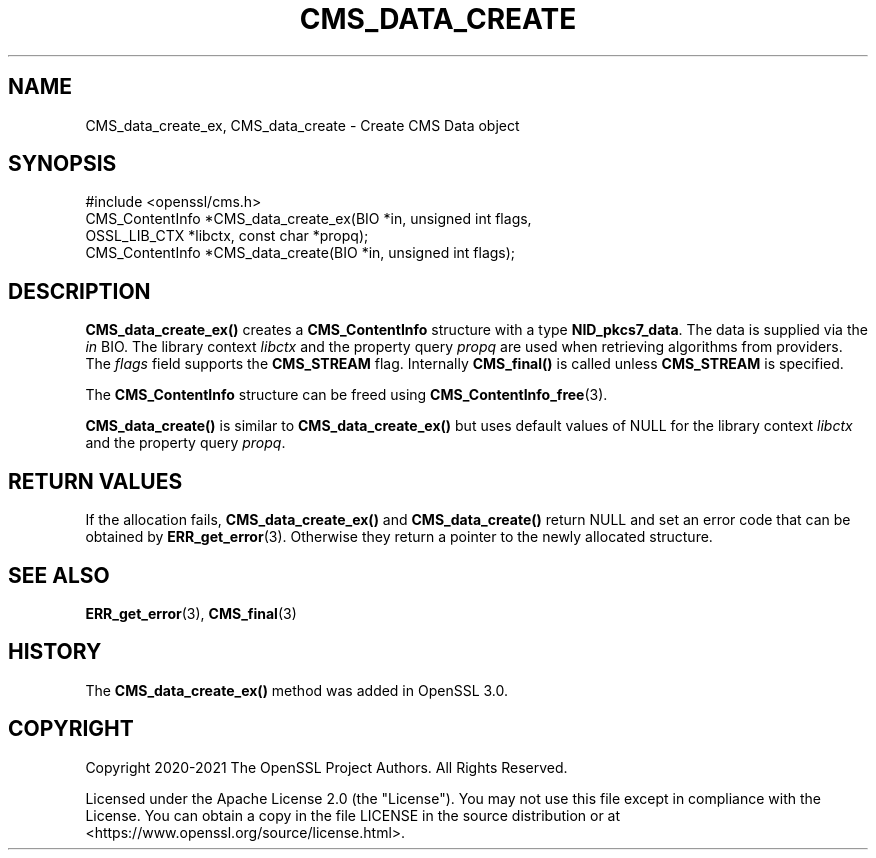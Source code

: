 .\" -*- mode: troff; coding: utf-8 -*-
.\" Automatically generated by Pod::Man 5.0102 (Pod::Simple 3.45)
.\"
.\" Standard preamble:
.\" ========================================================================
.de Sp \" Vertical space (when we can't use .PP)
.if t .sp .5v
.if n .sp
..
.de Vb \" Begin verbatim text
.ft CW
.nf
.ne \\$1
..
.de Ve \" End verbatim text
.ft R
.fi
..
.\" \*(C` and \*(C' are quotes in nroff, nothing in troff, for use with C<>.
.ie n \{\
.    ds C` ""
.    ds C' ""
'br\}
.el\{\
.    ds C`
.    ds C'
'br\}
.\"
.\" Escape single quotes in literal strings from groff's Unicode transform.
.ie \n(.g .ds Aq \(aq
.el       .ds Aq '
.\"
.\" If the F register is >0, we'll generate index entries on stderr for
.\" titles (.TH), headers (.SH), subsections (.SS), items (.Ip), and index
.\" entries marked with X<> in POD.  Of course, you'll have to process the
.\" output yourself in some meaningful fashion.
.\"
.\" Avoid warning from groff about undefined register 'F'.
.de IX
..
.nr rF 0
.if \n(.g .if rF .nr rF 1
.if (\n(rF:(\n(.g==0)) \{\
.    if \nF \{\
.        de IX
.        tm Index:\\$1\t\\n%\t"\\$2"
..
.        if !\nF==2 \{\
.            nr % 0
.            nr F 2
.        \}
.    \}
.\}
.rr rF
.\" ========================================================================
.\"
.IX Title "CMS_DATA_CREATE 3ossl"
.TH CMS_DATA_CREATE 3ossl 2025-02-11 3.4.1 OpenSSL
.\" For nroff, turn off justification.  Always turn off hyphenation; it makes
.\" way too many mistakes in technical documents.
.if n .ad l
.nh
.SH NAME
CMS_data_create_ex, CMS_data_create
\&\- Create CMS Data object
.SH SYNOPSIS
.IX Header "SYNOPSIS"
.Vb 1
\& #include <openssl/cms.h>
\&
\& CMS_ContentInfo *CMS_data_create_ex(BIO *in, unsigned int flags,
\&                                     OSSL_LIB_CTX *libctx, const char *propq);
\& CMS_ContentInfo *CMS_data_create(BIO *in, unsigned int flags);
.Ve
.SH DESCRIPTION
.IX Header "DESCRIPTION"
\&\fBCMS_data_create_ex()\fR creates a \fBCMS_ContentInfo\fR structure
with a type \fBNID_pkcs7_data\fR. The data is supplied via the \fIin\fR BIO.
The library context \fIlibctx\fR and the property query \fIpropq\fR are used when
retrieving algorithms from providers. The \fIflags\fR field supports the
\&\fBCMS_STREAM\fR flag. Internally \fBCMS_final()\fR is called unless \fBCMS_STREAM\fR is
specified.
.PP
The \fBCMS_ContentInfo\fR structure can be freed using \fBCMS_ContentInfo_free\fR\|(3).
.PP
\&\fBCMS_data_create()\fR is similar to \fBCMS_data_create_ex()\fR
but uses default values of NULL for the library context \fIlibctx\fR and the
property query \fIpropq\fR.
.SH "RETURN VALUES"
.IX Header "RETURN VALUES"
If the allocation fails, \fBCMS_data_create_ex()\fR and \fBCMS_data_create()\fR
return NULL and set an error code that can be obtained by \fBERR_get_error\fR\|(3).
Otherwise they return a pointer to the newly allocated structure.
.SH "SEE ALSO"
.IX Header "SEE ALSO"
\&\fBERR_get_error\fR\|(3), \fBCMS_final\fR\|(3)
.SH HISTORY
.IX Header "HISTORY"
The \fBCMS_data_create_ex()\fR method was added in OpenSSL 3.0.
.SH COPYRIGHT
.IX Header "COPYRIGHT"
Copyright 2020\-2021 The OpenSSL Project Authors. All Rights Reserved.
.PP
Licensed under the Apache License 2.0 (the "License").  You may not use
this file except in compliance with the License.  You can obtain a copy
in the file LICENSE in the source distribution or at
<https://www.openssl.org/source/license.html>.
